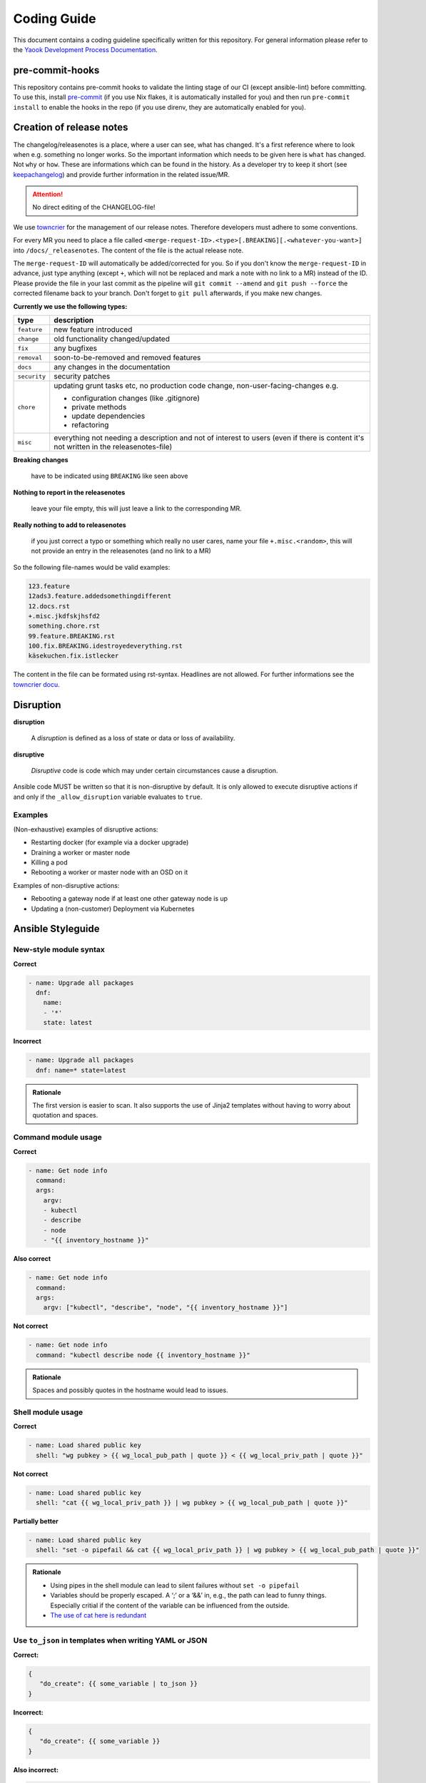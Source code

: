 Coding Guide
============

This document contains a coding guideline specifically written for this
repository. For general information please refer to the
`Yaook Development Process Documentation <https://yaook.gitlab.io/meta/01-development-process.html>`__.

pre-commit-hooks
----------------
This repository contains pre-commit hooks to validate the linting stage of our
CI (except ansible-lint) before committing. To use this, install
`pre-commit <https://pre-commit.com>`__
(if you use Nix flakes, it is automatically installed
for you) and then run ``pre-commit install`` to enable the hooks in the repo (if
you use direnv, they are automatically enabled for you).

.. _coding-guide.towncrier:

Creation of release notes
-------------------------

The changelog/releasenotes is a place, where a user can see, what has changed.
It's a first reference where to look when e.g. something no longer works.
So the important information which needs to be given here is ``what`` has changed.
Not ``why`` or ``how``. These are informations which can be found in the history.
As a developer try to keep it short (see
`keepachangelog <https://keepachangelog.com/en/1.1.0/>`__) and provide
further information in the related issue/MR.

.. attention::

   No direct editing of the CHANGELOG-file!

We use `towncrier <https://github.com/twisted/towncrier>`__ for
the management of our release notes. Therefore developers must adhere to some
conventions.

For every MR you need to place a file called
``<merge-request-ID>.<type>[.BREAKING][.<whatever-you-want>]`` into ``/docs/_releasenotes``.
The content of the file is the actual release note.

The ``merge-request-ID`` will automatically be added/corrected for you.
So if you don't know the ``merge-request-ID`` in advance, just type anything (except ``+``,
which will not be replaced and mark a note with no link to a MR)
instead of the ID. Please provide the file in your last commit as the pipeline will
``git commit --amend`` and ``git push --force`` the corrected filename back to
your branch. Don't forget to ``git pull`` afterwards, if you make new changes.

**Currently we use the following types:**

.. table::

   ============================= ===================================
   type                          description
   ============================= ===================================
   ``feature``                   new feature introduced
   ``change``                    old functionality changed/updated
   ``fix``                       any bugfixes
   ``removal``                   soon-to-be-removed and removed features
   ``docs``                      any changes in the documentation
   ``security``                  security patches
   ``chore``                     updating grunt tasks etc, no production
                                 code change, non-user-facing-changes e.g.

                                 - configuration changes (like .gitignore)
                                 - private methods
                                 - update dependencies
                                 - refactoring

   ``misc``                      everything not needing a description and
                                 not of interest to users
                                 (even if there is content it's not written
                                 in the releasenotes-file)
   ============================= ===================================

**Breaking changes**

   have to be indicated using ``BREAKING`` like seen above

**Nothing to report in the releasenotes**

   leave your file empty, this will just leave a link to the corresponding MR.

**Really nothing to add to releasenotes**

   if you just correct a typo or something which really no user cares,
   name your file ``+.misc.<random>``, this will not provide an entry in the releasenotes
   (and no link to a MR)

So the following file-names would be valid examples:

.. code:: none

   123.feature
   12ads3.feature.addedsomethingdifferent
   12.docs.rst
   +.misc.jkdfskjhsfd2
   something.chore.rst
   99.feature.BREAKING.rst
   100.fix.BREAKING.idestroyedeverything.rst
   käsekuchen.fix.istlecker

The content in the file can be formated using rst-syntax. Headlines are not allowed.
For further informations see the
`towncrier docu <https://towncrier.readthedocs.io/en/stable/tutorial.html#creating-news-fragments>`__.

Disruption
----------

**disruption**

   A *disruption* is defined as a loss of state or data or
   loss of availability.

**disruptive**

   *Disruptive* code is code which may under certain
   circumstances cause a disruption.

Ansible code MUST be written so that it is non-disruptive by default. It
is only allowed to execute disruptive actions if and only if the
``_allow_disruption`` variable evaluates to ``true``.

Examples
~~~~~~~~

(Non-exhaustive) examples of disruptive actions:

-  Restarting docker (for example via a docker upgrade)
-  Draining a worker or master node
-  Killing a pod
-  Rebooting a worker or master node with an OSD on it

Examples of non-disruptive actions:

-  Rebooting a gateway node if at least one other gateway node is up
-  Updating a (non-customer) Deployment via Kubernetes

Ansible Styleguide
------------------

New-style module syntax
~~~~~~~~~~~~~~~~~~~~~~~

**Correct**

.. code:: yaml

   - name: Upgrade all packages
     dnf:
       name:
       - '*'
       state: latest

**Incorrect**

.. code:: yaml

   - name: Upgrade all packages
     dnf: name=* state=latest

.. admonition:: Rationale

   The first version is easier to scan. It also supports the
   use of Jinja2 templates without having to worry about quotation and
   spaces.

Command module usage
~~~~~~~~~~~~~~~~~~~~

**Correct**

.. code:: yaml

   - name: Get node info
     command:
     args:
       argv:
       - kubectl
       - describe
       - node
       - "{{ inventory_hostname }}"

**Also correct**

.. code:: yaml

   - name: Get node info
     command:
     args:
       argv: ["kubectl", "describe", "node", "{{ inventory_hostname }}"]

**Not correct**

.. code:: yaml

   - name: Get node info
     command: "kubectl describe node {{ inventory_hostname }}"

.. admonition:: Rationale

   Spaces and possibly quotes in the hostname would lead to
   issues.

Shell module usage
~~~~~~~~~~~~~~~~~~

**Correct**

.. code:: yaml

   - name: Load shared public key
     shell: "wg pubkey > {{ wg_local_pub_path | quote }} < {{ wg_local_priv_path | quote }}"

**Not correct**

.. code:: yaml

   - name: Load shared public key
     shell: "cat {{ wg_local_priv_path }} | wg pubkey > {{ wg_local_pub_path | quote }}"

**Partially better**

.. code:: yaml

   - name: Load shared public key
     shell: "set -o pipefail && cat {{ wg_local_priv_path }} | wg pubkey > {{ wg_local_pub_path | quote }}"

.. admonition:: Rationale

   - Using pipes in the shell module can lead to silent
     failures without ``set -o pipefail``
   - Variables should be properly escaped. A ‘;’ or a ‘&&’ in, e.g.,
     the path can lead to funny things.
     Especially critial if the content of the variable can be influenced from
     the outside.
   - `The use of cat here is redundant <http://porkmail.org/era/unix/award.html#cat>`__

Use ``to_json`` in templates when writing YAML or JSON
~~~~~~~~~~~~~~~~~~~~~~~~~~~~~~~~~~~~~~~~~~~~~~~~~~~~~~

**Correct:**

.. code:: yaml

   {
      "do_create": {{ some_variable | to_json }}
   }

**Incorrect:**

.. code:: yaml

   {
      "do_create": {{ some_variable }}
   }

**Also incorrect:**

.. code:: yaml

   {
      "do_create": "{{ some_variable }}"
   }

.. admonition:: Rationale

   If ``some_variable`` contains data which can be
   interpreted as different data type in YAML (such as ``no`` or ``true``
   or ``00:01``) or quotes which would break the JSON string, unexpected
   effects or syntax errors can occur. ``to_json`` will properly encode the
   data.

Terraform Styleguide
--------------------

Use jsonencode in templates when writing YAML
~~~~~~~~~~~~~~~~~~~~~~~~~~~~~~~~~~~~~~~~~~~~~

**Correct:**

.. code:: yaml

   subnet_id: ${jsonencode(some_subnet_id)}

**Incorrect:**

.. code:: yaml

   subnet_id: ${some_subnet_id}

**Also incorrect:**

.. code:: yaml

   subnet_id: "${some_subnet_id}"

.. admonition:: Rationale

   If ``some_subnet_id`` contains data which can be
   interpreted as different data type in YAML (such as ``no`` or ``true``
   or ``00:01``), unexpected effects can occur. ``jsonencode()`` will wrap
   the ``some_subnet_id`` in quotes and also take care of any necessary
   escaping.
